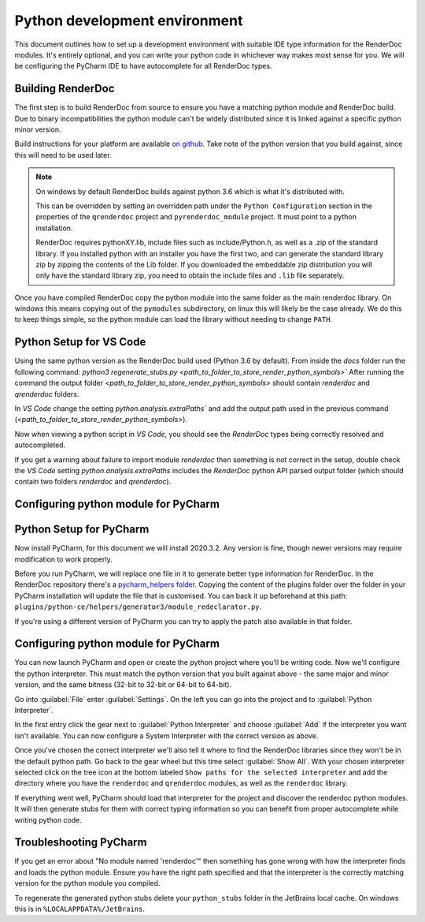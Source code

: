 Python development environment
==============================

This document outlines how to set up a development environment with suitable IDE type information for the RenderDoc modules. It's entirely optional, and you can write your python code in whichever way makes most sense for you. We will be configuring the PyCharm IDE to have autocomplete for all RenderDoc types.

Building RenderDoc
------------------

The first step is to build RenderDoc from source to ensure you have a matching python module and RenderDoc build. Due to binary incompatibilities the python module can't be widely distributed since it is linked against a specific python minor version.

Build instructions for your platform are available `on github <https://github.com/baldurk/renderdoc>`_. Take note of the python version that you build against, since this will need to be used later.

.. note::
  On windows by default RenderDoc builds against python 3.6 which is what it's distributed with.
  
  This can be overridden by setting an overridden path under the ``Python Configuration`` section in the properties of the ``qrenderdoc`` project and ``pyrenderdoc_module`` project. It must point to a python installation.
  
  RenderDoc requires pythonXY.lib, include files such as include/Python.h, as well as a .zip of the standard library. If you installed python with an installer you have the first two, and can generate the standard library zip by zipping the contents of the Lib folder. If you downloaded the embeddable zip distribution you will only have the standard library zip, you need to obtain the include files and ``.lib`` file separately.

Once you have compiled RenderDoc copy the python module into the same folder as the main renderdoc library. On windows this means copying out of the ``pymodules`` subdirectory, on linux this will likely be the case already. We do this to keep things simple, so the python module can load the library without needing to change ``PATH``.

Python Setup for VS Code
------------------------
Using the same python version as the RenderDoc build used (Python 3.6 by default).
From inside the `docs` folder run the following command:
`python3 regenerate_stubs.py <path_to_folder_to_store_render_python_symbols>``
After running the command the output folder `<path_to_folder_to_store_render_python_symbols>` should contain `renderdoc` and `qrenderdoc` folders.

In `VS Code` change the setting `python.analysis.extraPaths`` and add the output path used in the previous command (`<path_to_folder_to_store_render_python_symbols>`).

Now when viewing a python script in `VS Code`, you should see the `RenderDoc` types being correctly resolved and autocompleted.

If you get a warning about failure to import module `renderdoc` then something is not correct in the setup, double check the `VS Code` setting `python.analysis.extraPaths` includes the `RenderDoc` python API parsed output folder (which should contain two folders `renderdoc` and `qrenderdoc`).

Configuring python module for PyCharm
-------------------------------------

Python Setup for PyCharm
------------------------

Now install PyCharm, for this document we will install 2020.3.2. Any version is fine, though newer versions may require modification to work properly.

Before you run PyCharm, we will replace one file in it to generate better type information for RenderDoc. In the RenderDoc repository there's a `pycharm_helpers folder <https://github.com/baldurk/renderdoc/tree/v1.x/docs/pycharm_helpers>`_. Copying the content of the plugins folder over the folder in your PyCharm installation will update the file that is customised. You can back it up beforehand at this path: ``plugins/python-ce/helpers/generator3/module_redeclarator.py``.

If you're using a different version of PyCharm you can try to apply the patch also available in that folder.

Configuring python module for PyCharm
-------------------------------------

You can now launch PyCharm and open or create the python project where you'll be writing code. Now we'll configure the python interpreter. This must match the python version that you built against above - the same major and minor version, and the same bitness (32-bit to 32-bit or 64-bit to 64-bit).

Go into :guilabel:`File` enter :guilabel:`Settings`. On the left you can go into the project and to :guilabel:`Python Interpreter`.

In the first entry click the gear next to :guilabel:`Python Interpreter` and choose :guilabel:`Add` if the interpreter you want isn't available. You can now configure a System Interpreter with the correct version as above.

Once you've chosen the correct interpreter we'll also tell it where to find the RenderDoc libraries since they won't be in the default python path. Go back to the gear wheel but this time select :guilabel:`Show All`. With your chosen interpreter selected click on the tree icon at the bottom labeled ``Show paths for the selected interpreter`` and add the directory where you have the ``renderdoc`` and ``qrenderdoc`` modules, as well as the ``renderdoc`` library.

If everything went well, PyCharm should load that interpreter for the project and discover the renderdoc python modules. It will then generate stubs for them with correct typing information so you can benefit from proper autocomplete while writing python code.

Troubleshooting PyCharm
-----------------------

If you get an error about "No module named 'renderdoc'" then something has gone wrong with how the interpreter finds and loads the python module. Ensure you have the right path specified and that the interpreter is the correctly matching version for the python module you compiled.

To regenerate the generated python stubs delete your ``python_stubs`` folder in the JetBrains local cache. On windows this is in ``%LOCALAPPDATA%/JetBrains``.
